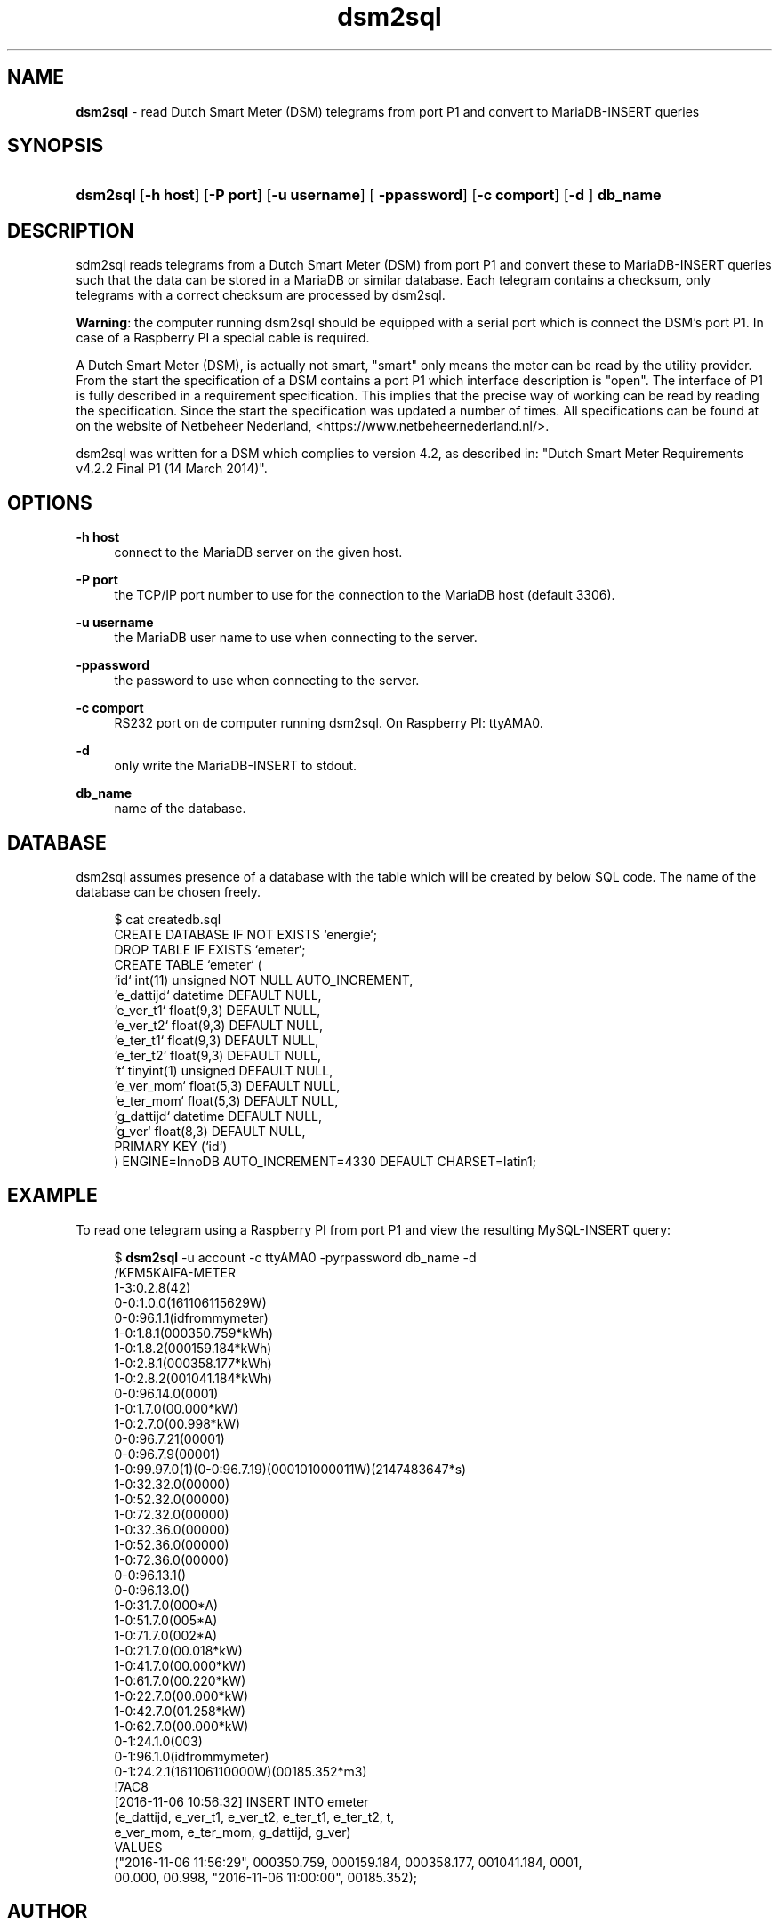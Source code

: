 '\" t
.\"     Title: \fBdsm2sql\fR
.\"    Author: Luc Castermans <luc.castermans@gmail.com>
.\" Generator: DocBook XSL Stylesheets v1.79.1 <http://docbook.sf.net/>
.\"      Date: 2019-09-30
.\"    Manual: Gebruikershandleiding voor dsm2sql
.\"    Source: dsm2sql 0.1
.\"  Language: Dutch
.\"
.TH "\FBdsm2sql\FR" "1" "2019\-09\-30" "dsm2sql 0.1" "Usermanual for dsm2sql"
.\" -----------------------------------------------------------------
.\" * Define some portability stuff
.\" -----------------------------------------------------------------
.\" ~~~~~~~~~~~~~~~~~~~~~~~~~~~~~~~~~~~~~~~~~~~~~~~~~~~~~~~~~~~~~~~~~
.\" http://bugs.debian.org/507673
.\" http://lists.gnu.org/archive/html/groff/2009-02/msg00013.html
.\" ~~~~~~~~~~~~~~~~~~~~~~~~~~~~~~~~~~~~~~~~~~~~~~~~~~~~~~~~~~~~~~~~~
.ie \n(.g .ds Aq \(aq
.el       .ds Aq '
.\" -----------------------------------------------------------------
.\" * set default formatting
.\" -----------------------------------------------------------------
.\" disable hyphenation
.nh
.\" disable justification (adjust text to left margin only)
.ad l
.\" -----------------------------------------------------------------
.\" * MAIN CONTENT STARTS HERE *
.\" -----------------------------------------------------------------
.SH "NAME"
\fBdsm2sql\fR \- read Dutch Smart Meter (DSM) telegrams from port P1 and convert to MariaDB-INSERT queries
.SH "SYNOPSIS"
.HP \w'\fBdsm2sql\fR\ 'u
\fBdsm2sql\fR [\fB\-h host\fR]  [\fB\-P port\fR] [\fB\-u username\fR] [\fB \-ppassword\fR] [\fB\-c comport\fR]  [\fB\-d \fR] \fBdb_name\fR
.SH "DESCRIPTION"
.PP
sdm2sql reads telegrams from a Dutch Smart Meter (DSM) from port P1 and convert these to MariaDB-INSERT queries such that the data can be stored in a MariaDB or similar database. Each telegram contains a checksum, only telegrams with a correct checksum are processed by dsm2sql.
.PP
\fBWarning\fR: the computer running dsm2sql should be equipped with a serial port which is connect the DSM's port P1. In case of a Raspberry PI a special cable is required. 
.PP
A Dutch Smart Meter (DSM), is actually not smart, "smart" only means the meter can be read by the utility provider. From the start the specification of a DSM contains a port P1 which interface description is "open". The interface of P1 is fully described in a requirement specification. This implies that the precise way of working can be read by reading the specification. Since the start the specification was updated a number of times. All specifications can be found at on the website of Netbeheer Nederland, <https://www.netbeheernederland.nl/>.
.PP
dsm2sql was written for a DSM which complies to version 4.2, as described in: "Dutch Smart Meter Requirements v4.2.2 Final P1 (14 March 2014)"\&.
.SH "OPTIONS"
.PP
\fB\-h host\fR
.RS 4
connect to the MariaDB server on the given host\&.
.RE
.PP
\fB\-P port\fR
.RS 4
the TCP/IP port number to use for the connection to the MariaDB host (default 3306)\&.
.RE
.PP
\fB\-u username\fR
.RS 4
the MariaDB user name to use when connecting to the server\&.
.RE
.PP
\fB\-ppassword\fR
.RS 4
the password to use when connecting to the server\&.
.RE
.PP
\fB\-c comport\fR
.RS 4
RS232 port on de computer running dsm2sql. On Raspberry PI: ttyAMA0\&.
.RE
.PP
\fB\-d\fR
.RS 4
only write the MariaDB-INSERT to stdout\&.
.RE
.PP
\fBdb_name\fR
.RS 4
name of the database\&.
.RE
.SH "DATABASE" 
.PP
dsm2sql assumes presence of a database with the table which will be created by below SQL code. The name of the database can be chosen freely\&.
.sp
.if n \{\
.RS 4
.\}
.nf
$ cat createdb.sql\fR
CREATE DATABASE IF NOT EXISTS `energie`;
DROP TABLE IF EXISTS `emeter`;
CREATE TABLE `emeter` (
 `id`        int(11) unsigned NOT NULL AUTO_INCREMENT,
 `e_dattijd` datetime DEFAULT NULL,
 `e_ver_t1`  float(9,3) DEFAULT NULL,
 `e_ver_t2`  float(9,3) DEFAULT NULL,
 `e_ter_t1`  float(9,3) DEFAULT NULL,
 `e_ter_t2`  float(9,3) DEFAULT NULL,
 `t`         tinyint(1) unsigned DEFAULT NULL,
 `e_ver_mom` float(5,3) DEFAULT NULL,
 `e_ter_mom` float(5,3) DEFAULT NULL,
 `g_dattijd` datetime DEFAULT NULL,
 `g_ver`     float(8,3) DEFAULT NULL,
 PRIMARY KEY (`id`)
) ENGINE=InnoDB AUTO_INCREMENT=4330 DEFAULT CHARSET=latin1;
.if n \{\
.RE
.\}
.PP
.SH "EXAMPLE" 
.PP
To read one telegram using a Raspberry PI from port P1 and view the resulting MySQL-INSERT query:
.PP
.sp
.if n \{\
.RS 4
.\}
.nf
$ \fBdsm2sql\fR -u account -c ttyAMA0 -pyrpassword db_name -d
/KFM5KAIFA-METER
1-3:0.2.8(42)
0-0:1.0.0(161106115629W)
0-0:96.1.1(idfrommymeter)
1-0:1.8.1(000350.759*kWh)
1-0:1.8.2(000159.184*kWh)
1-0:2.8.1(000358.177*kWh)
1-0:2.8.2(001041.184*kWh)
0-0:96.14.0(0001)
1-0:1.7.0(00.000*kW)
1-0:2.7.0(00.998*kW)
0-0:96.7.21(00001)
0-0:96.7.9(00001)
1-0:99.97.0(1)(0-0:96.7.19)(000101000011W)(2147483647*s)
1-0:32.32.0(00000)
1-0:52.32.0(00000)
1-0:72.32.0(00000)
1-0:32.36.0(00000)
1-0:52.36.0(00000)
1-0:72.36.0(00000)
0-0:96.13.1()
0-0:96.13.0()
1-0:31.7.0(000*A)
1-0:51.7.0(005*A)
1-0:71.7.0(002*A)
1-0:21.7.0(00.018*kW)
1-0:41.7.0(00.000*kW)
1-0:61.7.0(00.220*kW)
1-0:22.7.0(00.000*kW)
1-0:42.7.0(01.258*kW)
1-0:62.7.0(00.000*kW)
0-1:24.1.0(003)
0-1:96.1.0(idfrommymeter)
0-1:24.2.1(161106110000W)(00185.352*m3)
!7AC8
[2016-11-06 10:56:32] INSERT INTO emeter 
(e_dattijd, e_ver_t1, e_ver_t2, e_ter_t1, e_ter_t2, t,
 e_ver_mom, e_ter_mom, g_dattijd, g_ver) 
VALUES
("2016-11-06 11:56:29", 000350.759, 000159.184, 000358.177, 001041.184, 0001,
 00.000, 00.998, "2016-11-06 11:00:00", 00185.352);
.if n \{\
.RE
.\}
.PP
.SH "AUTHOR"
.PP
Luc Castermans <luc.castermans@gmail.com>
.RS 4
.SH COPYRIGHT
Copyright \(co 2018 Free Software Foundation, Inc.
License GPLv3+: GNU GPL version 3 or later <https://gnu.org/licenses/gpl.html>.
.br
This is free software: you are free to change and redistribute it.
There is NO WARRANTY, to the extent permitted by law.
.SH "REMARKS"
.IP " 1." 4
the website of dsm2sql
.RS 4
\%https://github.com/luccastermans/dsm2sql
.RE
